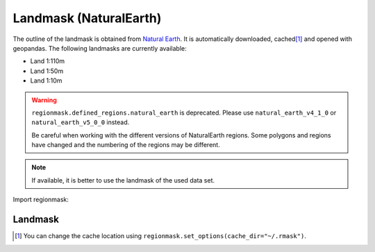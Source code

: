 Landmask (NaturalEarth)
#######################

The outline of the landmask is obtained from
`Natural Earth <http://www.naturalearthdata.com/>`_.
It is automatically downloaded, cached\ [#]_ and opened with geopandas.
The following landmasks are currently available:

* Land 1:110m
* Land 1:50m
* Land 1:10m

.. warning::
   ``regionmask.defined_regions.natural_earth`` is deprecated.
   Please use ``natural_earth_v4_1_0`` or ``natural_earth_v5_0_0`` instead.

   Be careful when working with the different versions of NaturalEarth regions. Some
   polygons and regions have changed and the numbering of the regions may be different.


.. note::
   If available, it is better to use the landmask of the used data set.

.. ipython:: python
    :suppress:

    import matplotlib as mpl

    # cut border when saving (for maps)
    mpl.rcParams["savefig.bbox"] = "tight"

Import regionmask:

.. ipython:: python

    import regionmask

Landmask
========

.. ipython:: python

    land = regionmask.defined_regions.natural_earth_v5_0_0.land_110

    @savefig plotting_landmask.png width=100%
    land.plot(add_label=False)

.. [#] You can change the cache location using ``regionmask.set_options(cache_dir="~/.rmask")``.
